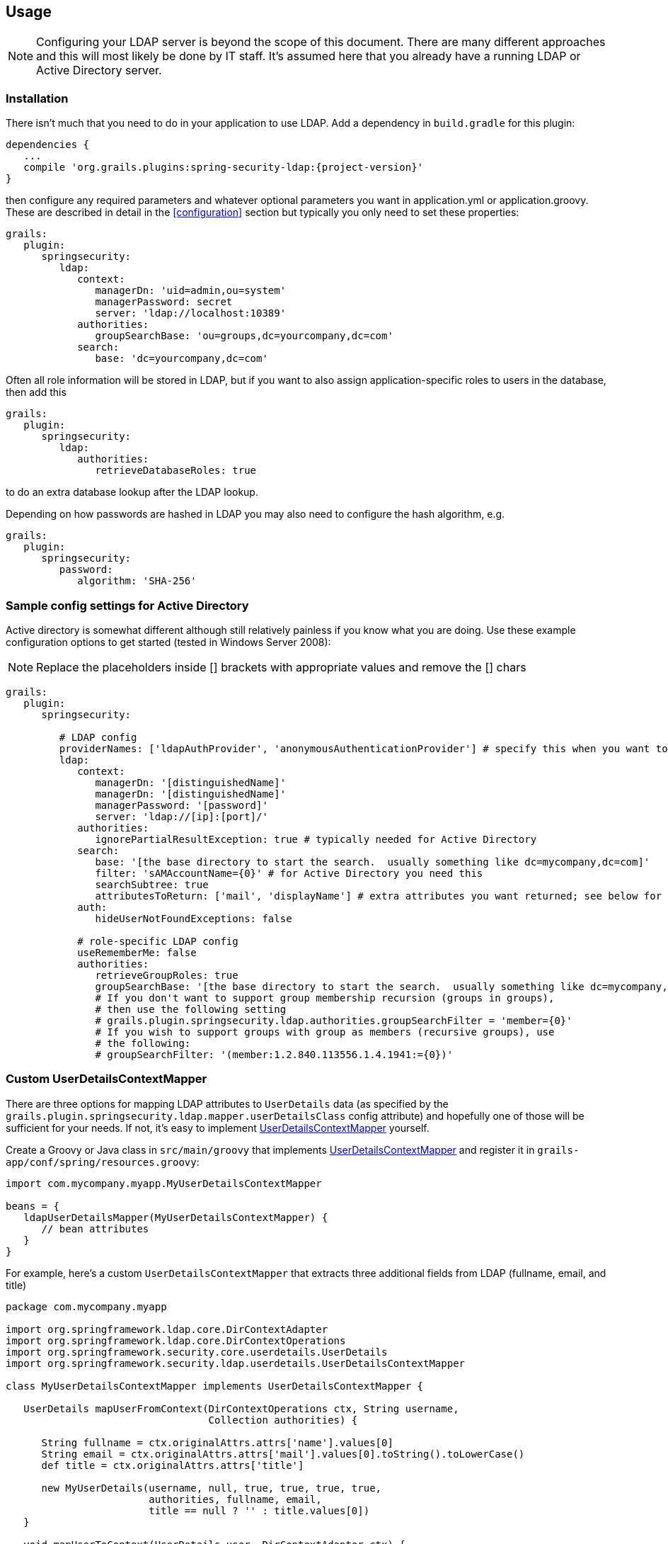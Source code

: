 [[usage]]
== Usage

[NOTE]
====
Configuring your LDAP server is beyond the scope of this document. There are many different approaches and this will most likely be done by IT staff. It's assumed here that you already have a running LDAP or Active Directory server.
====

=== Installation

There isn't much that you need to do in your application to use LDAP. Add a dependency in `build.gradle` for this plugin:

[source,java]
[subs="attributes"]
----
dependencies {
   ...
   compile 'org.grails.plugins:spring-security-ldap:{project-version}'
}
----

then configure any required parameters and whatever optional parameters you want in application.yml or application.groovy. These are described in detail in the <<configuration>> section but typically you only need to set these properties:

[source,yaml]
----
grails:
   plugin:
      springsecurity:
         ldap:
            context:
               managerDn: 'uid=admin,ou=system'
               managerPassword: secret
               server: 'ldap://localhost:10389'
            authorities:
               groupSearchBase: 'ou=groups,dc=yourcompany,dc=com'
            search:
               base: 'dc=yourcompany,dc=com'
----

Often all role information will be stored in LDAP, but if you want to also assign application-specific roles to users in the database, then add this

[source,yaml]
----
grails:
   plugin:
      springsecurity:
         ldap:
            authorities:
               retrieveDatabaseRoles: true
----

to do an extra database lookup after the LDAP lookup.

Depending on how passwords are hashed in LDAP you may also need to configure the hash algorithm, e.g.

[source,yaml]
----
grails:
   plugin:
      springsecurity:
         password:
            algorithm: 'SHA-256'
----

=== Sample config settings for Active Directory

Active directory is somewhat different although still relatively painless if you know what you are doing. Use these example configuration options to get started (tested in Windows Server 2008):

[NOTE]
====
Replace the placeholders inside [] brackets with appropriate values and remove the [] chars
====

[source,yaml]
----
grails:
   plugin:
      springsecurity:

         # LDAP config
         providerNames: ['ldapAuthProvider', 'anonymousAuthenticationProvider'] # specify this when you want to skip attempting to load from db and only use LDAP
         ldap:
            context:
               managerDn: '[distinguishedName]'
               managerDn: '[distinguishedName]'
               managerPassword: '[password]'
               server: 'ldap://[ip]:[port]/'
            authorities:
               ignorePartialResultException: true # typically needed for Active Directory
            search:
               base: '[the base directory to start the search.  usually something like dc=mycompany,dc=com]'
               filter: 'sAMAccountName={0}' # for Active Directory you need this
               searchSubtree: true
               attributesToReturn: ['mail', 'displayName'] # extra attributes you want returned; see below for custom classes that access this data
            auth:
               hideUserNotFoundExceptions: false

            # role-specific LDAP config
            useRememberMe: false
            authorities:
               retrieveGroupRoles: true
               groupSearchBase: '[the base directory to start the search.  usually something like dc=mycompany,dc=com]'
               # If you don't want to support group membership recursion (groups in groups),
               # then use the following setting
               # grails.plugin.springsecurity.ldap.authorities.groupSearchFilter = 'member={0}'
               # If you wish to support groups with group as members (recursive groups), use
               # the following:
               # groupSearchFilter: '(member:1.2.840.113556.1.4.1941:={0})'
----

=== Custom UserDetailsContextMapper

There are three options for mapping LDAP attributes to `UserDetails` data (as specified by the `grails.plugin.springsecurity.ldap.mapper.userDetailsClass` config attribute) and hopefully one of those will be sufficient for your needs. If not, it's easy to implement http://static.springsource.org/spring-security/site/docs/3.0.x/apidocs/org/springframework/security/ldap/userdetails/UserDetailsContextMapper.html[UserDetailsContextMapper] yourself.

Create a Groovy or Java class in `src/main/groovy` that implements http://static.springsource.org/spring-security/site/docs/3.0.x/apidocs/org/springframework/security/ldap/userdetails/UserDetailsContextMapper.html[UserDetailsContextMapper] and register it in `grails-app/conf/spring/resources.groovy`:

[source,java]
----
import com.mycompany.myapp.MyUserDetailsContextMapper

beans = {
   ldapUserDetailsMapper(MyUserDetailsContextMapper) {
      // bean attributes
   }
}
----

For example, here's a custom `UserDetailsContextMapper` that extracts three additional fields from LDAP (fullname, email, and title)

[source,java]
----
package com.mycompany.myapp

import org.springframework.ldap.core.DirContextAdapter
import org.springframework.ldap.core.DirContextOperations
import org.springframework.security.core.userdetails.UserDetails
import org.springframework.security.ldap.userdetails.UserDetailsContextMapper

class MyUserDetailsContextMapper implements UserDetailsContextMapper {

   UserDetails mapUserFromContext(DirContextOperations ctx, String username,
                                  Collection authorities) {

      String fullname = ctx.originalAttrs.attrs['name'].values[0]
      String email = ctx.originalAttrs.attrs['mail'].values[0].toString().toLowerCase()
      def title = ctx.originalAttrs.attrs['title']

      new MyUserDetails(username, null, true, true, true, true,
                        authorities, fullname, email,
                        title == null ? '' : title.values[0])
   }

   void mapUserToContext(UserDetails user, DirContextAdapter ctx) {
      throw new IllegalStateException("Only retrieving data from AD is currently supported")
   }
}
----

and a custom `UserDetails` class to hold the extra fields:

[source,java]
----
package com.mycompany.myapp

import org.springframework.security.core.GrantedAuthority
import org.springframework.security.core.userdetails.User

class MyUserDetails extends User {

   // extra instance variables
   final String fullname
   final String email
   final String title

   MyUserDetails(String username, String password, boolean enabled, boolean accountNonExpired,
         boolean credentialsNonExpired, boolean accountNonLocked,
         Collection<GrantedAuthority> authorities, String fullname,
         String email, String title) {

      super(username, password, enabled, accountNonExpired, credentialsNonExpired,
            accountNonLocked, authorities)

      this.fullname = fullname
      this.email = email
      this.title = title
   }
}
----

Here we extend the standard Spring Security `User` class for convenience, but you could also directly implement the interface or use a different base class.
